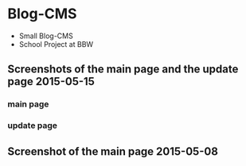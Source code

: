* Blog-CMS

 - Small Blog-CMS
 - School Project at BBW

** Screenshots of the main page and the update page 2015-05-15
*** main page
[[./info/img/screenshot-main-2015-05-15.png]]

*** update page
[[./info/img/screenshot-update-2015-05-15.png]]

** Screenshot of the main page 2015-05-08
[[./info/img/screenshot-state-2015-05-08.png]]
